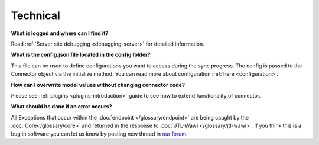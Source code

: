 Technical
=========

**What is logged and where can I find it?**

Read :ref:`Server site debugging <debugging-server>` for detailed information.

**What is the config.json file located in the config folder?**

This file can be used to define configurations you want to access during the sync progress.
The config is passed to the Connector object via the initialize method. You can read more about configuration :ref:`here <configuration>`.

**How can I overwrite model values without changing connector code?**

Please see :ref:`plugins <plugins-introduction>` guide to see how to extend functionality of connector.

**What should be done if an error occurs?**

All Exceptions that occur within the :doc:`endpoint </glossary/endpoint>` are being caught by the :doc:`Core</glossary/core>` and returned in the response to :doc:`JTL-Wawi </glossary/jtl-wawi>`.
If you think this is a bug in software you can let us know by posting new thread in `our forum  <https://forum.jtl-software.de/#jtl-connector.6>`_.
